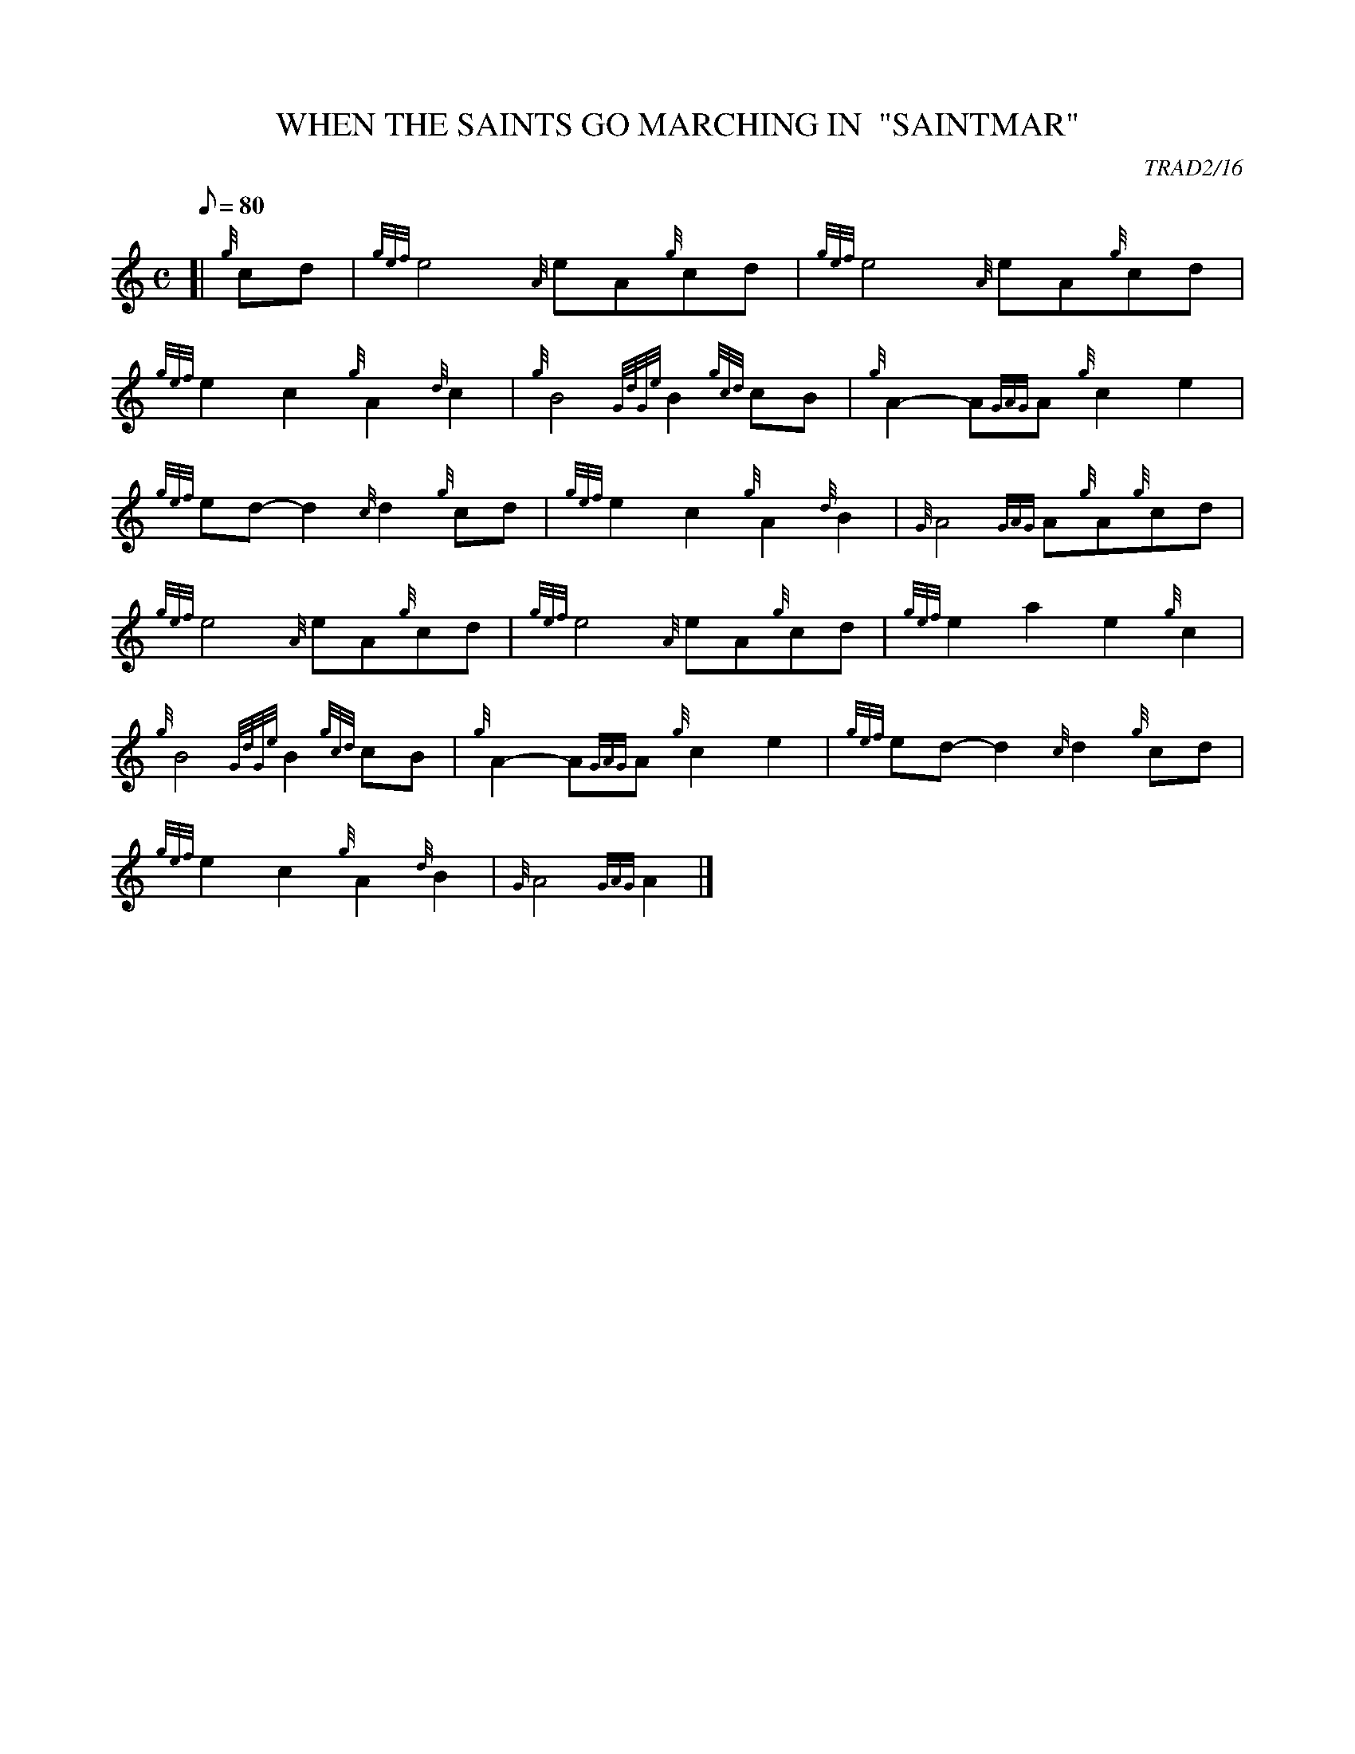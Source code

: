 X: 1
T:WHEN THE SAINTS GO MARCHING IN  "SAINTMAR"
M:C
L:1/8
Q:80
C:TRAD2/16
S:MARCH
K:HP
[| {g}cd|
{gef}e4{A}eA{g}cd|
{gef}e4{A}eA{g}cd|  !
{gef}e2c2{g}A2{d}c2|
{g}B4{GdGe}B2{gcd}cB|
{g}A2-A{GAG}A{g}c2e2|  !
{gef}ed-d2{c}d2{g}cd|
{gef}e2c2{g}A2{d}B2|
{G}A4{GAG}A{g}A{g}cd|  !
{gef}e4{A}eA{g}cd|
{gef}e4{A}eA{g}cd|
{gef}e2a2e2{g}c2|  !
{g}B4{GdGe}B2{gcd}cB|
{g}A2-A{GAG}A{g}c2e2|
{gef}ed-d2{c}d2{g}cd|  !
{gef}e2c2{g}A2{d}B2|
{G}A4{GAG}A2|]
